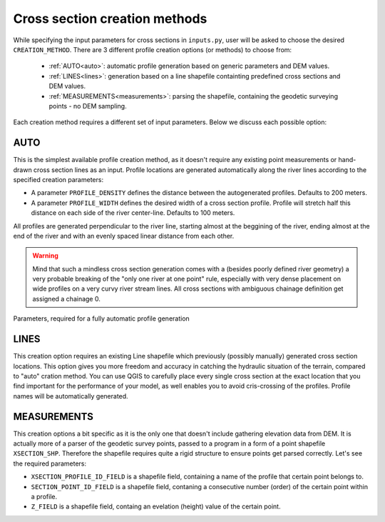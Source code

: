 ------------------------------
Cross section creation methods
------------------------------

While specifying the input parameters for cross sections in ``inputs.py``, user will be asked to choose the desired ``CREATION_METHOD``.
There are 3 different profile creation options (or methods) to choose from:

   - :ref:`AUTO<auto>`: automatic profile generation based on generic parameters and DEM values.

   - :ref:`LINES<lines>`: generation based on a line shapefile containting predefined cross sections and DEM values.

   - :ref:`MEASUREMENTS<measurements>`: parsing the shapefile, containing the geodetic surveying points - no DEM sampling.


Each creation method requires a different set of input parameters. Below we discuss each possible option:


.. _auto:

AUTO
----

This is the simplest available profile creation method, as it doesn't require any existing point measurements or
hand-drawn cross section lines as an input. Profile locations are generated automatically along the river lines according
to the specified creation parameters:

- A parameter ``PROFILE_DENSITY`` defines the distance between the autogenerated profiles. Defaults to 200 meters.

- A parameter ``PROFILE_WIDTH`` defines the desired width of a cross section profile. Profile will stretch half this distance on each
  side of the river center-line. Defaults to 100 meters.

All profiles are generated perpendicular to the river line, starting almost at the beggining of the river, ending almost
at the end of the river and with an evenly spaced linear distance from each other.

.. warning:: Mind that such a mindless cross section generation comes with a (besides poorly defined river geometry) a very probable breaking
             of the "only one river at one point" rule, especially with very dense placement on wide profiles on a very curvy river
             stream lines. All cross sections with ambiguous chainage definition get assigned a chainage 0.


.. figure:: img/auto_creation_overview.png
   :align: center

   Parameters, required for a fully automatic profile generation


.. _lines:

LINES
-----

This creation option requires an existing Line shapefile which previously (possibly manually) generated cross section
locations. This option gives you more freedom and accuracy in catching the hydraulic situation of the terrain, compared
to "auto" cration method. You can use QGIS to carefully place every single cross section at the exact location that you
find important for the performance of your model, as well enables you to avoid cris-crossing of the profiles. Profile 
names will be automatically generated.


.. _measurements:

MEASUREMENTS
------------

This creation options a bit specific as it is the only one that doesn't include gathering elevation data from DEM.
It is actually more of a parser of the geodetic survey points, passed to a program in a form of a point shapefile
``XSECTION_SHP``. Therefore the shapefile requires quite a rigid structure to ensure points get parsed correctly.
Let's see the required parameters:

- ``XSECTION_PROFILE_ID_FIELD`` is a shapefile field, containing a name of the profile that certain point belongs to.

- ``SECTION_POINT_ID_FIELD`` is a shapefile field, contaning a consecutive number (order) of the certain point within a profile.

- ``Z_FIELD`` is a shapefile field, containg an evelation (height) value of the certain point.
